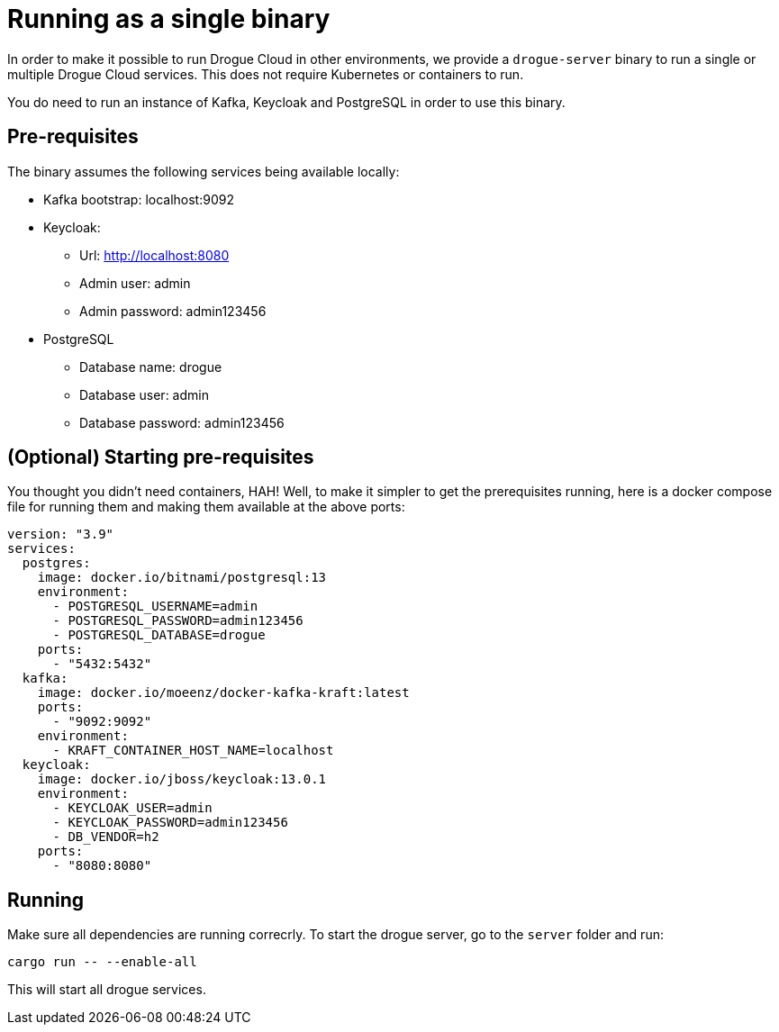 = Running as a single binary

In order to make it possible to run Drogue Cloud in other environments, we provide a `drogue-server` binary to run a single or multiple Drogue Cloud services. This does not require Kubernetes or containers to run.

You do need to run an instance of Kafka, Keycloak and PostgreSQL in order to use this binary.

== Pre-requisites

The binary assumes the following services being available locally:

* Kafka bootstrap: localhost:9092
* Keycloak:
** Url: http://localhost:8080
** Admin user: admin
** Admin password: admin123456
* PostgreSQL
** Database name: drogue
** Database user: admin
** Database password: admin123456

== (Optional) Starting pre-requisites

You thought you didn't need containers, HAH! Well, to make it simpler to get the prerequisites running, here is a docker compose file for running them and making them available at the above ports:

```
version: "3.9"
services:
  postgres:
    image: docker.io/bitnami/postgresql:13
    environment:
      - POSTGRESQL_USERNAME=admin
      - POSTGRESQL_PASSWORD=admin123456
      - POSTGRESQL_DATABASE=drogue
    ports:
      - "5432:5432"
  kafka:
    image: docker.io/moeenz/docker-kafka-kraft:latest
    ports:
      - "9092:9092"
    environment:
      - KRAFT_CONTAINER_HOST_NAME=localhost
  keycloak:
    image: docker.io/jboss/keycloak:13.0.1
    environment:
      - KEYCLOAK_USER=admin
      - KEYCLOAK_PASSWORD=admin123456
      - DB_VENDOR=h2
    ports:
      - "8080:8080"
```

== Running

Make sure all dependencies are running correcrly. To start the drogue server, go to the `server` folder and run:

```
cargo run -- --enable-all
```

This will start all drogue services.